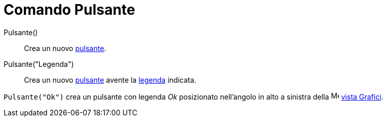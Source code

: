 = Comando Pulsante

Pulsante()::
  Crea un nuovo xref:/Oggetti_azione.adoc[pulsante].

Pulsante("Legenda")::
  Crea un nuovo xref:/Oggetti_azione.adoc[pulsante] avente la xref:/Etichette_e_legende.adoc[legenda] indicata.

[EXAMPLE]
====

`Pulsante("Ok")` crea un pulsante con legenda _Ok_ posizionato nell'angolo in alto a sinistra della
image:16px-Menu_view_graphics.svg.png[Menu view graphics.svg,width=16,height=16] xref:/Vista_Grafici.adoc[vista
Grafici].

====
